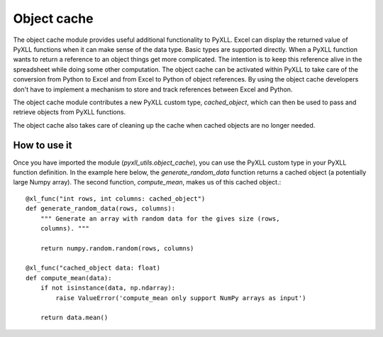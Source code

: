Object cache
============

The object cache module provides useful additional functionality to PyXLL. Excel
can display the returned value of PyXLL functions when it can make sense of the
data type. Basic types are supported directly. When a PyXLL
function wants to return a reference to an object things get more
complicated. The intention is to keep this reference alive in the spreadsheet
while doing some other computation. The object cache can be activated within
PyXLL to take care of the conversion from Python to Excel and from Excel to
Python of object references. By using the object cache developers don't have
to implement a mechanism to store and track references between Excel and
Python.

The object cache module contributes a new PyXLL custom type, `cached_object`,
which can then be used to pass and retrieve objects from PyXLL functions.

The object cache also takes care of cleaning up the cache when cached objects
are no longer needed.

How to use it
-------------

Once you have imported the module (`pyxll_utils.object_cache`), you can use the
PyXLL custom type in your PyXLL function definition. In the example here below,
the `generate_random_data` function returns a cached object (a potentially
large Numpy array). The second function, `compute_mean`,  makes us of this
cached object.::

    @xl_func("int rows, int columns: cached_object")
    def generate_random_data(rows, columns):
        """ Generate an array with random data for the gives size (rows,
        columns). """

        return numpy.random.random(rows, columns)

    @xl_func("cached_object data: float)
    def compute_mean(data):
        if not isinstance(data, np.ndarray):
            raise ValueError('compute_mean only support NumPy arrays as input')

        return data.mean()
